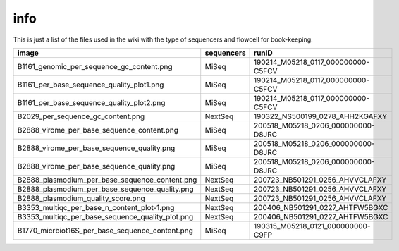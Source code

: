 info
====

This is just a list of the files used in the wiki with the type of sequencers and flowcell for book-keeping.




===================================================   ====================================================    ====================================================
image                                                                       sequencers                                                 runID           
===================================================   ====================================================    ====================================================
B1161_genomic_per_sequence_gc_content.png                                   MiSeq                                     190214_M05218_0117_000000000-C5FCV   
B1161_per_base_sequence_quality_plot1.png                                   MiSeq                                     190214_M05218_0117_000000000-C5FCV
B1161_per_base_sequence_quality_plot2.png                                   MiSeq                                     190214_M05218_0117_000000000-C5FCV
B2029_per_sequence_gc_content.png                                           NextSeq                                   190322_NS500199_0278_AHH2KGAFXY
B2888_virome_per_base_sequence_content.png                                  MiSeq                                     200518_M05218_0206_000000000-D8JRC
B2888_virome_per_base_sequence_quality.png                                  MiSeq                                     200518_M05218_0206_000000000-D8JRC
B2888_virome_per_base_sequence_quality.png                                  MiSeq                                     200518_M05218_0206_000000000-D8JRC
B2888_plasmodium_per_base_sequence_content.png                              NextSeq                                   200723_NB501291_0256_AHVVCLAFXY
B2888_plasmodium_per_base_sequence_quality.png                              NextSeq                                   200723_NB501291_0256_AHVVCLAFXY
B2888_plasmodium_quality_score.png                                          NextSeq                                   200723_NB501291_0256_AHVVCLAFXY
B3353_multiqc_per_base_n_content_plot-1.png                                 NextSeq                                   200406_NB501291_0227_AHTFW5BGXC
B3353_multiqc_per_base_sequence_quality_plot.png                            NextSeq                                   200406_NB501291_0227_AHTFW5BGXC
B1770_micrbiot16S_per_base_sequence_content.png                             MiSeq                                     190315_M05218_0121_000000000-C9FP

===================================================   ====================================================    ====================================================
